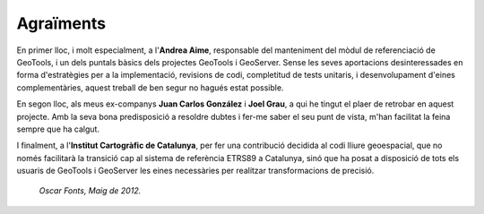 Agraïments
==========

En primer lloc, i molt especialment, a l'**Andrea Aime**, responsable del manteniment del mòdul de referenciació de GeoTools, i un dels puntals bàsics dels projectes GeoTools i GeoServer. Sense les seves aportacions desinteressades en forma d'estratègies per a la implementació, revisions de codi, completitud de tests unitaris, i desenvolupament d'eines complementàries, aquest treball de ben segur no hagués estat possible.

En segon lloc, als meus ex-companys **Juan Carlos González** i **Joel Grau**, a qui he tingut el plaer de retrobar en aquest projecte. Amb la seva bona predisposició a resoldre dubtes i fer-me saber el seu punt de vista, m'han facilitat la feina sempre que ha calgut.

I finalment, a l'**Institut Cartogràfic de Catalunya**, per fer una contribució decidida al codi lliure geoespacial, que no només facilitarà la transició cap al sistema de referència ETRS89 a Catalunya, sinó que ha posat a disposició de tots els usuaris de GeoTools i GeoServer les eines necessàries per realitzar transformacions de precisió.

  *Oscar Fonts, Maig de 2012.*
  
